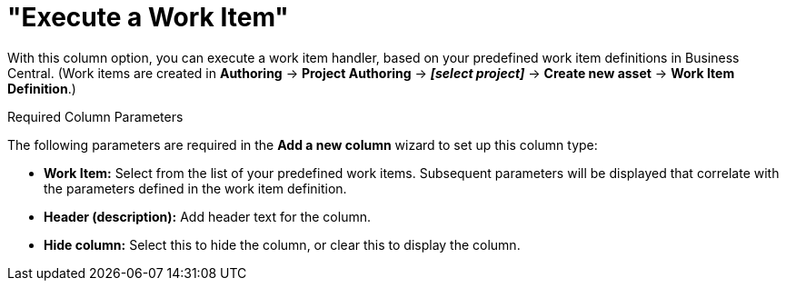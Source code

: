 [[_guided_decision_tables_columns_work_item_con]]
= "Execute a Work Item"

With this column option, you can execute a work item handler, based on your predefined work item definitions in Business Central. (Work items are created in *Authoring* -> *Project Authoring* -> *_[select project]_* -> *Create new asset* -> *Work Item Definition*.)

.Required Column Parameters
The following parameters are required in the *Add a new column* wizard to set up this column type:

* *Work Item:* Select from the list of your predefined work items. Subsequent parameters will be displayed that correlate with the parameters defined in the work item definition.
* *Header (description):* Add header text for the column.
* *Hide column:* Select this to hide the column, or clear this to display the column.
